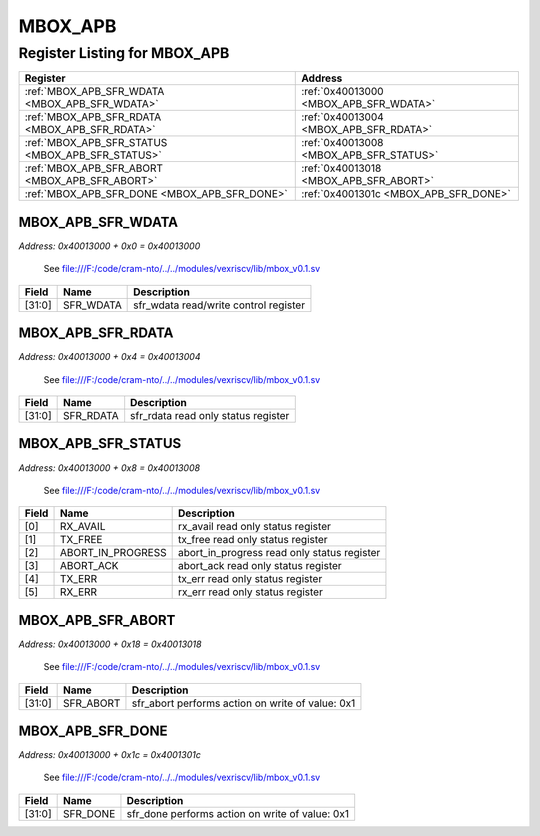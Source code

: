 MBOX_APB
========

Register Listing for MBOX_APB
-----------------------------

+--------------------------------------------------+-----------------------------------------+
| Register                                         | Address                                 |
+==================================================+=========================================+
| :ref:`MBOX_APB_SFR_WDATA <MBOX_APB_SFR_WDATA>`   | :ref:`0x40013000 <MBOX_APB_SFR_WDATA>`  |
+--------------------------------------------------+-----------------------------------------+
| :ref:`MBOX_APB_SFR_RDATA <MBOX_APB_SFR_RDATA>`   | :ref:`0x40013004 <MBOX_APB_SFR_RDATA>`  |
+--------------------------------------------------+-----------------------------------------+
| :ref:`MBOX_APB_SFR_STATUS <MBOX_APB_SFR_STATUS>` | :ref:`0x40013008 <MBOX_APB_SFR_STATUS>` |
+--------------------------------------------------+-----------------------------------------+
| :ref:`MBOX_APB_SFR_ABORT <MBOX_APB_SFR_ABORT>`   | :ref:`0x40013018 <MBOX_APB_SFR_ABORT>`  |
+--------------------------------------------------+-----------------------------------------+
| :ref:`MBOX_APB_SFR_DONE <MBOX_APB_SFR_DONE>`     | :ref:`0x4001301c <MBOX_APB_SFR_DONE>`   |
+--------------------------------------------------+-----------------------------------------+

MBOX_APB_SFR_WDATA
^^^^^^^^^^^^^^^^^^

`Address: 0x40013000 + 0x0 = 0x40013000`

    See file:///F:/code/cram-nto/../../modules/vexriscv/lib/mbox_v0.1.sv

    .. wavedrom::
        :caption: MBOX_APB_SFR_WDATA

        {
            "reg": [
                {"name": "sfr_wdata",  "bits": 32}
            ], "config": {"hspace": 400, "bits": 32, "lanes": 1 }, "options": {"hspace": 400, "bits": 32, "lanes": 1}
        }


+--------+-----------+---------------------------------------+
| Field  | Name      | Description                           |
+========+===========+=======================================+
| [31:0] | SFR_WDATA | sfr_wdata read/write control register |
+--------+-----------+---------------------------------------+

MBOX_APB_SFR_RDATA
^^^^^^^^^^^^^^^^^^

`Address: 0x40013000 + 0x4 = 0x40013004`

    See file:///F:/code/cram-nto/../../modules/vexriscv/lib/mbox_v0.1.sv

    .. wavedrom::
        :caption: MBOX_APB_SFR_RDATA

        {
            "reg": [
                {"name": "sfr_rdata",  "bits": 32}
            ], "config": {"hspace": 400, "bits": 32, "lanes": 1 }, "options": {"hspace": 400, "bits": 32, "lanes": 1}
        }


+--------+-----------+-------------------------------------+
| Field  | Name      | Description                         |
+========+===========+=====================================+
| [31:0] | SFR_RDATA | sfr_rdata read only status register |
+--------+-----------+-------------------------------------+

MBOX_APB_SFR_STATUS
^^^^^^^^^^^^^^^^^^^

`Address: 0x40013000 + 0x8 = 0x40013008`

    See file:///F:/code/cram-nto/../../modules/vexriscv/lib/mbox_v0.1.sv

    .. wavedrom::
        :caption: MBOX_APB_SFR_STATUS

        {
            "reg": [
                {"name": "rx_avail",  "bits": 1},
                {"name": "tx_free",  "bits": 1},
                {"name": "abort_in_progress",  "bits": 1},
                {"name": "abort_ack",  "bits": 1},
                {"name": "tx_err",  "bits": 1},
                {"name": "rx_err",  "bits": 1},
                {"bits": 26}
            ], "config": {"hspace": 400, "bits": 32, "lanes": 4 }, "options": {"hspace": 400, "bits": 32, "lanes": 4}
        }


+-------+-------------------+---------------------------------------------+
| Field | Name              | Description                                 |
+=======+===================+=============================================+
| [0]   | RX_AVAIL          | rx_avail read only status register          |
+-------+-------------------+---------------------------------------------+
| [1]   | TX_FREE           | tx_free read only status register           |
+-------+-------------------+---------------------------------------------+
| [2]   | ABORT_IN_PROGRESS | abort_in_progress read only status register |
+-------+-------------------+---------------------------------------------+
| [3]   | ABORT_ACK         | abort_ack read only status register         |
+-------+-------------------+---------------------------------------------+
| [4]   | TX_ERR            | tx_err read only status register            |
+-------+-------------------+---------------------------------------------+
| [5]   | RX_ERR            | rx_err read only status register            |
+-------+-------------------+---------------------------------------------+

MBOX_APB_SFR_ABORT
^^^^^^^^^^^^^^^^^^

`Address: 0x40013000 + 0x18 = 0x40013018`

    See file:///F:/code/cram-nto/../../modules/vexriscv/lib/mbox_v0.1.sv

    .. wavedrom::
        :caption: MBOX_APB_SFR_ABORT

        {
            "reg": [
                {"name": "sfr_abort",  "type": 4, "bits": 32}
            ], "config": {"hspace": 400, "bits": 32, "lanes": 1 }, "options": {"hspace": 400, "bits": 32, "lanes": 1}
        }


+--------+-----------+--------------------------------------------------+
| Field  | Name      | Description                                      |
+========+===========+==================================================+
| [31:0] | SFR_ABORT | sfr_abort performs action on write of value: 0x1 |
+--------+-----------+--------------------------------------------------+

MBOX_APB_SFR_DONE
^^^^^^^^^^^^^^^^^

`Address: 0x40013000 + 0x1c = 0x4001301c`

    See file:///F:/code/cram-nto/../../modules/vexriscv/lib/mbox_v0.1.sv

    .. wavedrom::
        :caption: MBOX_APB_SFR_DONE

        {
            "reg": [
                {"name": "sfr_done",  "type": 4, "bits": 32}
            ], "config": {"hspace": 400, "bits": 32, "lanes": 1 }, "options": {"hspace": 400, "bits": 32, "lanes": 1}
        }


+--------+----------+-------------------------------------------------+
| Field  | Name     | Description                                     |
+========+==========+=================================================+
| [31:0] | SFR_DONE | sfr_done performs action on write of value: 0x1 |
+--------+----------+-------------------------------------------------+

